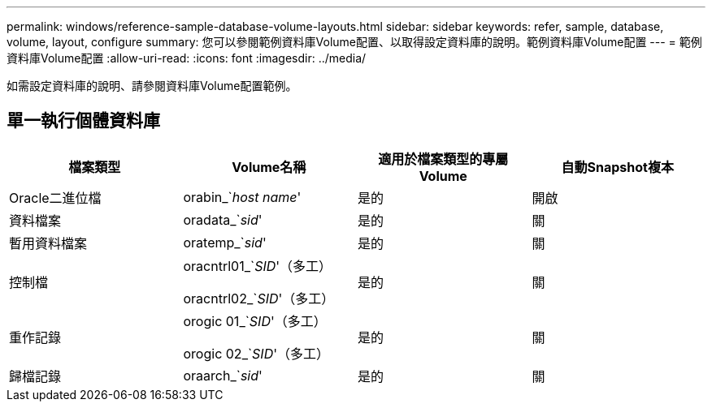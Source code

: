 ---
permalink: windows/reference-sample-database-volume-layouts.html 
sidebar: sidebar 
keywords: refer, sample, database, volume, layout, configure 
summary: 您可以參閱範例資料庫Volume配置、以取得設定資料庫的說明。範例資料庫Volume配置 
---
= 範例資料庫Volume配置
:allow-uri-read: 
:icons: font
:imagesdir: ../media/


[role="lead"]
如需設定資料庫的說明、請參閱資料庫Volume配置範例。



== 單一執行個體資料庫

|===
| 檔案類型 | Volume名稱 | 適用於檔案類型的專屬Volume | 自動Snapshot複本 


 a| 
Oracle二進位檔
 a| 
orabin_`_host name_'
 a| 
是的
 a| 
開啟



 a| 
資料檔案
 a| 
oradata_`_sid_'
 a| 
是的
 a| 
關



 a| 
暫用資料檔案
 a| 
oratemp_`_sid_'
 a| 
是的
 a| 
關



 a| 
控制檔
 a| 
oracntrl01_`_SID_'（多工）

oracntrl02_`_SID_'（多工）
 a| 
是的
 a| 
關



 a| 
重作記錄
 a| 
orogic 01_`_SID_'（多工）

orogic 02_`_SID_'（多工）
 a| 
是的
 a| 
關



 a| 
歸檔記錄
 a| 
oraarch_`_sid_'
 a| 
是的
 a| 
關

|===